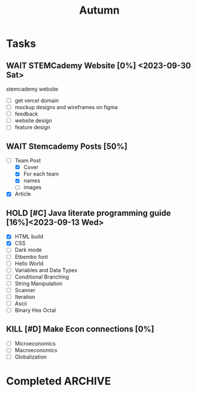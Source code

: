 #+title: Autumn

* Tasks
** WAIT STEMCademy Website [0%] <2023-09-30 Sat>
stemcademy website
- [ ] get vercel domain
- [ ] mockup designs and wireframes on figma
- [ ] feedback
- [ ] website design
- [ ] feature design

** WAIT Stemcademy Posts [50%]
- [-] Team Post
  - [X] Cover
  - [X] For each team
  - [X] names
  - [ ] images
- [X] Article

** HOLD [#C] Java literate programming guide [16%]<2023-09-13 Wed>
- [X] HTML build
- [X] CSS
- [ ] Dark mode
- [ ] Etbembo font
- [ ] Hello World
- [ ] Variables and Data Types
- [ ] Conditional Branching
- [ ] String Manipulation
- [ ] Scanner
- [ ] Iteration
- [ ] Ascii
- [ ] Binary Hex Octal

** KILL [#D] Make Econ connections [0%]
:PROPERTIES:
:Effort:   2h
:END:
+ [ ] Microeconomics
+ [ ] Macroeconomics
+ [ ] Globalization


* Completed :ARCHIVE:
** DONE [#C] Cellular Automata Backend Logic [80%]<2023-11-19 Sun>
:PROPERTIES:
:Effort:   5h
:END:
- [X] Frontend Backend Communication
- [X] States and changes
- [X] Probability roll changes (random)
- [X] neighbours
- [X] Script input<2023-09-04 Mon>
- [X] neighbour functions properly without dependency on app.self
  - [X] Kinda done idk if its morally correct
- [X] change the available states dynamically
- [X] revamp css and layout of page
- [X] update buttons for editors, add link to slides and syntax book for rhai script
- [X] caching cookies for the scripted values and grid size so everything doesnt reset on refresh
- [ ] exporting scripts
- [ ] exporting grid
- [X] changing size of grid
- [X] dynamically sizing cells
- [ ] Peer testing

** DONE [#A] Stemcademy wooden workshop [100%] <2023-09-04 Mon> :ARCHIVE:
- [X] cover
- [X] carousel 1
- [X] carousel 2
** DONE [#A] Submit form for TEDX application<2023-09-05 Tue> :ARCHIVE:
** DONE [#A] Cellular Automata Presentation <2023-09-04 Mon> :ARCHIVE:
- [X] Intro page cover
- [X] Contents page
- [X] explanation of cellular automata
- [X] Introduction to cellular automata example
- [X] example of how to custom script cellular automata
- [X] simple tasks of scripting
- [X] demo complex cellular automata program
- [X] explain how to make more complex cellular automata program
- [X] let children play around with a goal in mind for their program
- [X] insane animations

** DONE [#A] Cellular Automata Script [100%]<2023-09-06 Wed> :ARCHIVE:
- [X] 1
- [X] 2
- [X] 3
- [X] 4
- [X] 5
- [X] 6
- [X] 7
- [X] 8
- [X] 9
- [X] 10
- [X] 11
- [X] 12

** DONE [#A] TOK Commentary [0%]<2023-09-22 Fri> :ARCHIVE:
- [ ] Initial writing
- [ ] Feedback

** DONE [#A] Change to Eng Literature<2023-09-11 Mon> :ARCHIVE:
- [X] Tutor
- [X] Parents
- [X] HOD
- [X] HOY
- [X] HOY

** DONE TOK Exhibition prompt #13 <2023-10-09 Mon>
** DONE [#A] Prepare for HKCERT CTF [100%]<2023-11-12 Sun>
- [X] Binary Exploitation
- [X] Cryptography
- [X] Reverse Engineering
- [X] Miscellaneous

** DONE Prepare for CSMC [100%]<2023-11-16 Thu>
- [X] Learn how to write fucking proofs
- [X] 22
- [X] 21
- [X] 20
- [X] 19
- [X] 18
- [X] 17
- [X] 16
- [X] 15
- [X] 14
- [X] 13
- [X] 12
- [X] 11

** KILL [#C] Write steemagazine article <2023-10-23 Mon>
** DONE [#C] 70split Keyboard Design [100%]
- [X] Schematic
  - [X] atmega
  - [X] xtal_gnd crystal
  - [X] decoupling capicitators
  - [X] reset switch
  - [X] HWB/PE2
  - [X] USB C
  - [X] Switch Matrix
  - [X] Split communication through Serial
- [X] PCB
  - [X] switch layout
  - [X] atmega layout
  - [X] split layout
  - [X] connector
  - [X] router
- [X] PCBA
  - [X] Diodes
  - [X] BOM
  - [X] Centroid
  - [X] Check with employee
- [X] HackClub
  - [X] PR approval
- [X] Case
  - [X] Left
    - [X] base (DLGT -> Kevin)
    - [X] middle (DLGT -> Kevin)
    - [X] top (DLGT -> Kevin)
    - [X] pcb
  - [X] right
    - [X] base (DLGT -> Kevin)
    - [X] middle (DLGT -> Kevin)
    - [X] top (DLGT -> Kevin
    - [X] pcb

** DONE [#A] Prepare for HKOI Senior Heat Event [100%]<2023-11-11 Sat>
- [X] Make Form for HKOI application
- [X] Submit applicants to Ms Ip
** DONE [#A] French AB Initio Anki Notes [100%]
- [X] Nationalities and Languages
- [X] Greetings
- [X] Anniversaire et Age
- [X] Etre
- [X] Avoir
- [X] Famile
- [X] Possessives
- [X] Animaux
- [X] Er Verbs
- [X] to be called irregular verb
- [X] Colors + gender
- [X] Numbers
- [X] Physical Features I
- [X] Personality I
** KILL [#A] Physics Section A [40%]<2023-09-05 Tue>
 :PROPERTIES:
:Effort:   10h
:END:
- [X] Kinematics
- [X] Forces and Momentum
- [ ] Work, Energy and Power
- [ ] Rigid body mechanics
- [ ] Galilean and Special Relativity
